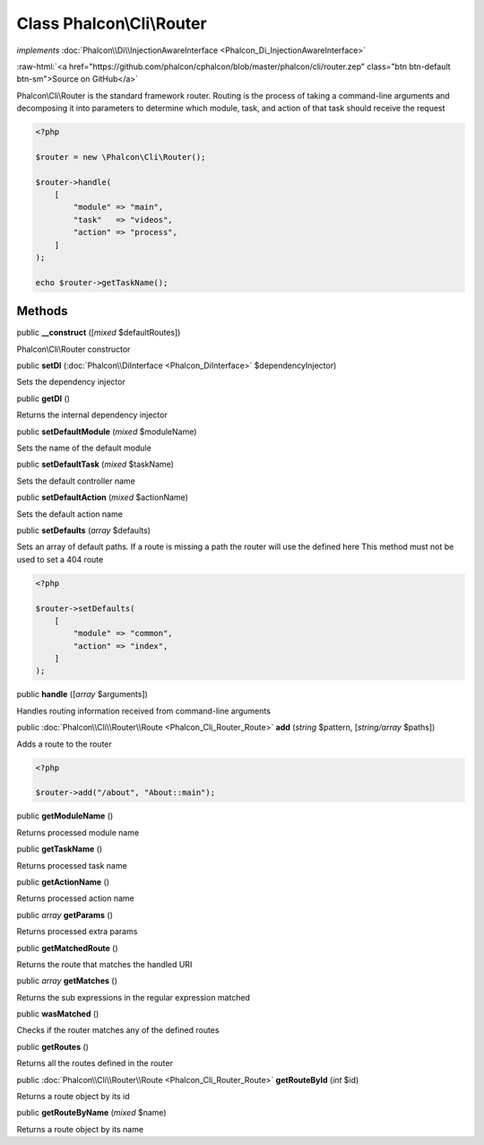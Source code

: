 Class **Phalcon\\Cli\\Router**
==============================

*implements* :doc:`Phalcon\\Di\\InjectionAwareInterface <Phalcon_Di_InjectionAwareInterface>`

.. role:: raw-html(raw)
   :format: html

:raw-html:`<a href="https://github.com/phalcon/cphalcon/blob/master/phalcon/cli/router.zep" class="btn btn-default btn-sm">Source on GitHub</a>`

Phalcon\\Cli\\Router is the standard framework router. Routing is the
process of taking a command-line arguments and
decomposing it into parameters to determine which module, task, and
action of that task should receive the request

.. code-block:: php

    <?php

    $router = new \Phalcon\Cli\Router();

    $router->handle(
        [
            "module" => "main",
            "task"   => "videos",
            "action" => "process",
        ]
    );

    echo $router->getTaskName();



Methods
-------

public  **__construct** ([*mixed* $defaultRoutes])

Phalcon\\Cli\\Router constructor



public  **setDI** (:doc:`Phalcon\\DiInterface <Phalcon_DiInterface>` $dependencyInjector)

Sets the dependency injector



public  **getDI** ()

Returns the internal dependency injector



public  **setDefaultModule** (*mixed* $moduleName)

Sets the name of the default module



public  **setDefaultTask** (*mixed* $taskName)

Sets the default controller name



public  **setDefaultAction** (*mixed* $actionName)

Sets the default action name



public  **setDefaults** (*array* $defaults)

Sets an array of default paths. If a route is missing a path the router will use the defined here
This method must not be used to set a 404 route

.. code-block:: php

    <?php

    $router->setDefaults(
        [
            "module" => "common",
            "action" => "index",
        ]
    );




public  **handle** ([*array* $arguments])

Handles routing information received from command-line arguments



public :doc:`Phalcon\\Cli\\Router\\Route <Phalcon_Cli_Router_Route>` **add** (*string* $pattern, [*string/array* $paths])

Adds a route to the router

.. code-block:: php

    <?php

    $router->add("/about", "About::main");




public  **getModuleName** ()

Returns processed module name



public  **getTaskName** ()

Returns processed task name



public  **getActionName** ()

Returns processed action name



public *array* **getParams** ()

Returns processed extra params



public  **getMatchedRoute** ()

Returns the route that matches the handled URI



public *array* **getMatches** ()

Returns the sub expressions in the regular expression matched



public  **wasMatched** ()

Checks if the router matches any of the defined routes



public  **getRoutes** ()

Returns all the routes defined in the router



public :doc:`Phalcon\\Cli\\Router\\Route <Phalcon_Cli_Router_Route>` **getRouteById** (*int* $id)

Returns a route object by its id



public  **getRouteByName** (*mixed* $name)

Returns a route object by its name



